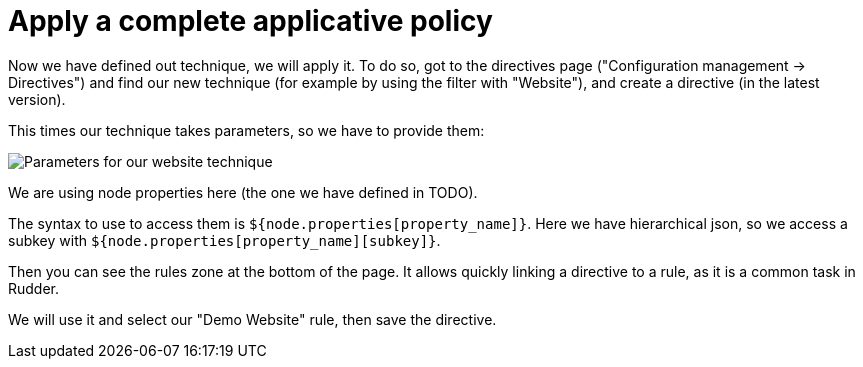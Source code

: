 = Apply a complete applicative policy

Now we have defined out technique, we will apply it.
To do so, got to the directives page ("Configuration management -> Directives")
and find our new technique (for example by using the filter with "Website"),
and create a directive (in the latest version).

This times our technique takes parameters, so we have to provide them:

image::./technique-parameters.png["Parameters for our website technique", align="center"]

We are using node properties here (the one we have defined in TODO).

The syntax to use to access them is `${node.properties[property_name]}`.
Here we have hierarchical json, so we access a subkey with `${node.properties[property_name][subkey]}`.

Then you can see the rules zone at the bottom of the page.
It allows quickly linking a directive to a rule, as it is a common task in Rudder.

We will use it and select our "Demo Website" rule, then save the directive.
